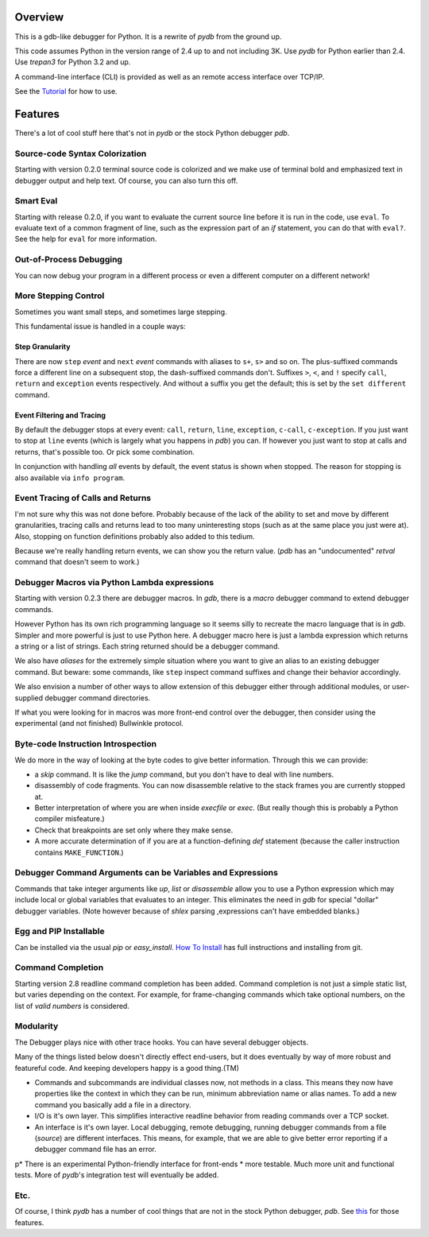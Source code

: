 |Downloads| |Build Status| |Latest Version| |Supported Python versions|

Overview
========

This is a gdb-like debugger for Python. It is a rewrite of *pydb* from the ground up.

This code assumes Python in the version range of 2.4 up to and not including 3K. Use *pydb* for Python earlier than 2.4. Use *trepan3* for Python 3.2 and up.

A command-line interface (CLI) is provided as well as an remote access interface over TCP/IP.

See the Tutorial_  for how to use.

Features
========

There's a lot of cool stuff here that's not in *pydb* or the stock Python debugger *pdb*.

Source-code Syntax Colorization
-------------------------------

Starting with version 0.2.0 terminal source code is colorized and we make use of terminal bold and emphasized text in debugger output and help text. Of course, you can also turn this off.

Smart Eval
----------

Starting with release 0.2.0, if you want to evaluate the current source line before it is run in the code, use ``eval``. To evaluate text of a common fragment of line, such as the expression part of an *if* statement, you can do that with ``eval?``. See the help for ``eval`` for more information.

Out-of-Process Debugging
------------------------

You can now debug your program in a different process or even a different computer on a different network!

More Stepping Control
---------------------

Sometimes you want small steps, and sometimes large stepping.

This fundamental issue is handled in a couple ways:

Step Granularity
................

There are now ``step`` *event* and ``next``  *event* commands with aliases to ``s+``, ``s>`` and so on. The plus-suffixed commands force a different line on a subsequent stop, the dash-suffixed commands don't.
Suffixes ``>``, ``<``, and ``!`` specify ``call``, ``return`` and ``exception`` events respectively. And without a suffix you get the default; this is set by the ``set different`` command.

Event Filtering and Tracing
...........................

By default the debugger stops at every event: ``call``, ``return``, ``line``, ``exception``, ``c-call``, ``c-exception``. If you just want to stop at ``line`` events (which is largely what you happens in *pdb*) you can. If however you just want to stop at calls and returns, that's possible too. Or pick some combination.

In conjunction with handling *all* events by default, the event status is shown when stopped. The reason for stopping is also available via ``info program``.

Event Tracing of Calls and Returns
----------------------------------

I'm not sure why this was not done before. Probably because of the lack of the ability to set and move by different granularities, tracing calls and returns lead to too many uninteresting stops (such as at the same place you just were at). Also, stopping on function definitions probably also added to this tedium.

Because we're really handling return events, we can show you the return value. (*pdb* has an "undocumented" *retval* command that doesn't seem to work.)

Debugger Macros via Python Lambda expressions
---------------------------------------------

Starting with version 0.2.3 there are debugger macros.  In *gdb*,
there is a *macro* debugger command to extend debugger commands.

However Python has its own rich programming language so it seems silly to recreate the macro language that is in *gdb*. Simpler and more powerful is just to use Python here. A debugger macro here is just a lambda expression which returns a string or a list of strings. Each string returned should be a debugger command.

We also have *aliases* for the extremely simple situation where you want to give an alias to an existing debugger command. But beware: some commands, like ``step`` inspect command suffixes and change their behavior accordingly.

We also envision a number of other ways to allow extension of this debugger either through additional modules, or user-supplied debugger command directories.

If what you were looking for in macros was more front-end control over the debugger, then consider using the experimental (and not finished) Bullwinkle protocol.

Byte-code Instruction Introspection
------------------------------------

We do more in the way of looking at the byte codes to give better information. Through this we can provide:

* a *skip* command. It is like the *jump* command, but you don't have to deal with line numbers.
* disassembly of code fragments. You can now disassemble relative to the stack frames you are currently stopped at.
* Better interpretation of where you are when inside *execfile* or *exec*. (But really though this is probably a Python compiler misfeature.)
* Check that breakpoints are set only where they make sense.
* A more accurate determination of if you are at a function-defining *def* statement (because the caller instruction contains ``MAKE_FUNCTION``.)

Debugger Command Arguments can be Variables and Expressions
-----------------------------------------------------------

Commands that take integer arguments like *up*, *list* or
*disassemble* allow you to use a Python expression which may include
local or global variables that evaluates to an integer. This
eliminates the need in *gdb* for special "dollar" debugger
variables. (Note however because of *shlex* parsing ,expressions can't
have embedded blanks.)

Egg and PIP Installable
-----------------------

Can be installed via the usual *pip* or *easy_install*. `How To Install <https://code.google.com/p/pydbgr/wiki/HowToInstall>`_ has full instructions and installing from git.

Command Completion
------------------

Starting version 2.8 readline command completion has been added. Command completion is not just a simple static list, but varies depending on the context. For example, for frame-changing commands which take optional numbers, on the list of *valid numbers* is considered.

Modularity
----------

The Debugger plays nice with other trace hooks. You can have several debugger objects.

Many of the things listed below doesn't directly effect end-users, but it does eventually by way of more robust and featureful code. And keeping developers happy is a good thing.(TM)

* Commands and subcommands are individual classes now, not methods in a class. This means they now have properties like the context in which they can be run, minimum abbreviation name or alias names. To add a new command you basically add a file in a directory.
* I/O is it's own layer. This simplifies interactive readline behavior from reading commands over a TCP socket.
* An interface is it's own layer. Local debugging, remote debugging, running debugger commands from a file (`source`) are different interfaces. This means, for example, that we are able to give better error reporting if a debugger command file has an error.
p* There is an experimental Python-friendly interface for front-ends
* more testable. Much more unit and functional tests. More of *pydb*'s integration test will eventually be added.

Etc.
----

Of course, I think *pydb* has a number of cool things that are not in
the stock Python debugger, *pdb*. See this_ for those features.

.. _pydb:  http://bashdb.sf.net/pydb
.. _trepan3: http://code.google.com/p/python3-trepan
.. _this: http://bashdb.sourceforge.net/pydb/features.html
.. _Tutorial: https://github.com/rocky/python2-trepan/wiki/Tutorial
.. |Downloads| image:: https://pypip.in/download/trepan/badge.svg
.. |Build Status| image:: https://travis-ci.org/rocky/python2-trepan.svg
   :target: https://travis-ci.org/rocky/columnize/
.. |Latest Version| image:: https://pypip.in/version/columnize/badge.svg?text=version
   :target: https://pypi.python.org/pypi/trepan/
.. |Supported Python versions| image:: https://pypip.in/py_versions/trepan/badge.svg
   :target: https://pypi.python.org/pypi/trepan/
